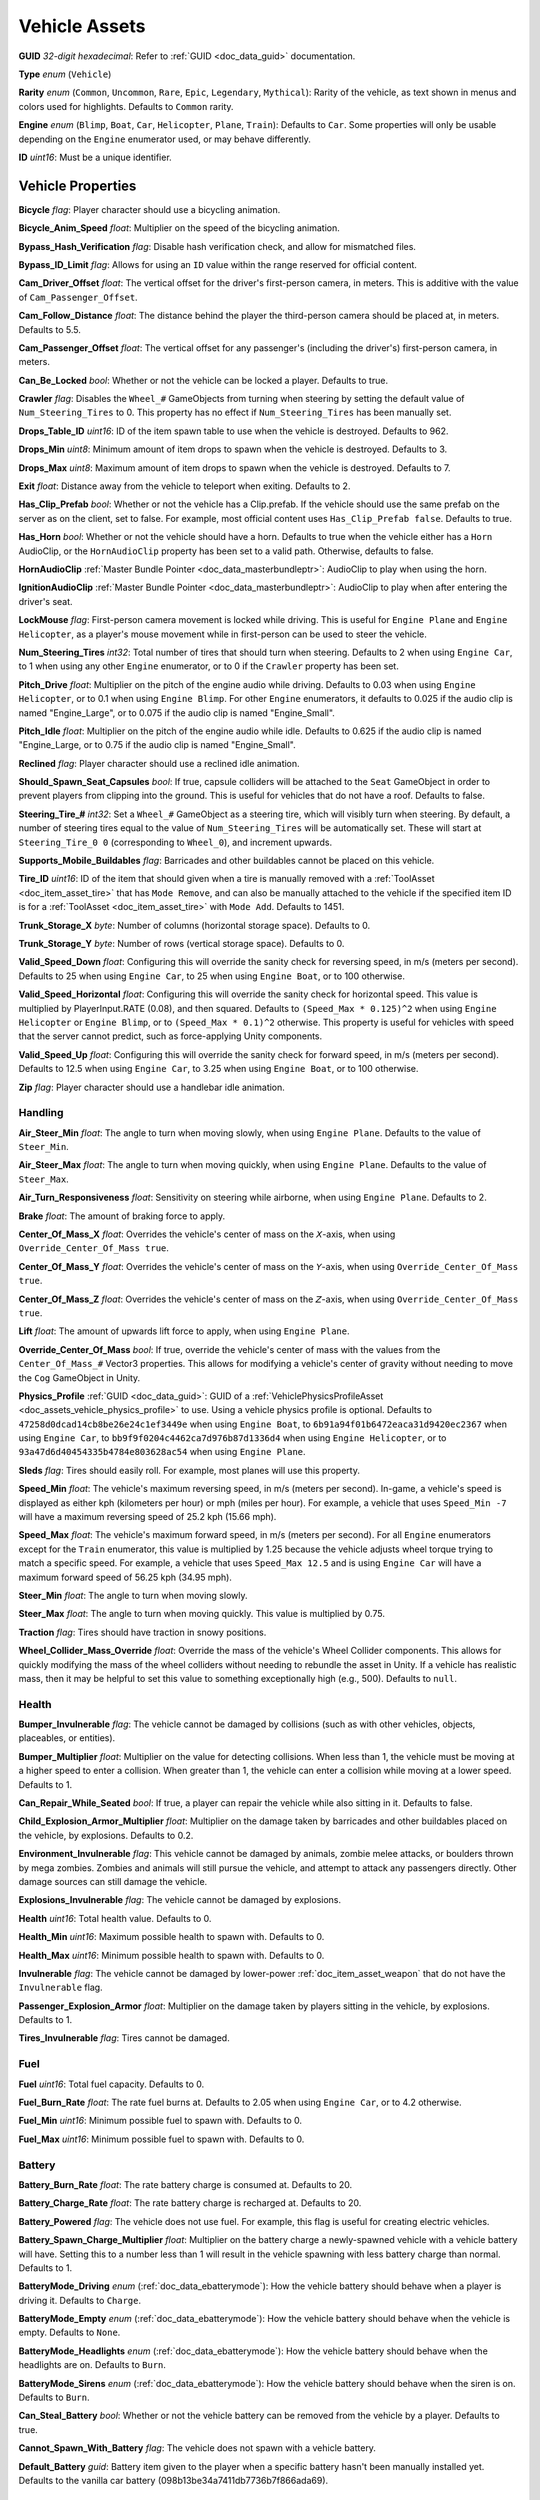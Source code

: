 .. _doc_assets_vehicle:

Vehicle Assets
==============

**GUID** *32-digit hexadecimal*: Refer to :ref:`GUID <doc_data_guid>` documentation.

**Type** *enum* (``Vehicle``)

**Rarity** *enum* (``Common``, ``Uncommon``, ``Rare``, ``Epic``, ``Legendary``, ``Mythical``): Rarity of the vehicle, as text shown in menus and colors used for highlights. Defaults to ``Common`` rarity.

**Engine** *enum* (``Blimp``, ``Boat``, ``Car``, ``Helicopter``, ``Plane``, ``Train``): Defaults to ``Car``. Some properties will only be usable depending on the ``Engine`` enumerator used, or may behave differently.

**ID** *uint16*: Must be a unique identifier.

Vehicle Properties
------------------

**Bicycle** *flag*: Player character should use a bicycling animation.

**Bicycle_Anim_Speed** *float*: Multiplier on the speed of the bicycling animation.

**Bypass_Hash_Verification** *flag*: Disable hash verification check, and allow for mismatched files.

**Bypass_ID_Limit** *flag*: Allows for using an ``ID`` value within the range reserved for official content.

**Cam_Driver_Offset** *float*: The vertical offset for the driver's first-person camera, in meters. This is additive with the value of ``Cam_Passenger_Offset``.

**Cam_Follow_Distance** *float*: The distance behind the player the third-person camera should be placed at, in meters. Defaults to 5.5.

**Cam_Passenger_Offset** *float*: The vertical offset for any passenger's (including the driver's) first-person camera, in meters.

**Can_Be_Locked** *bool*: Whether or not the vehicle can be locked a player. Defaults to true.

**Crawler** *flag*: Disables the ``Wheel_#`` GameObjects from turning when steering by setting the default value of ``Num_Steering_Tires`` to 0. This property has no effect if ``Num_Steering_Tires`` has been manually set.

**Drops_Table_ID** *uint16*: ID of the item spawn table to use when the vehicle is destroyed. Defaults to 962.

**Drops_Min** *uint8*: Minimum amount of item drops to spawn when the vehicle is destroyed. Defaults to 3.

**Drops_Max** *uint8*: Maximum amount of item drops to spawn when the vehicle is destroyed. Defaults to 7.

**Exit** *float*: Distance away from the vehicle to teleport when exiting. Defaults to 2.

**Has_Clip_Prefab** *bool*: Whether or not the vehicle has a Clip.prefab. If the vehicle should use the same prefab on the server as on the client, set to false. For example, most official content uses ``Has_Clip_Prefab false``. Defaults to true.

**Has_Horn** *bool*: Whether or not the vehicle should have a horn. Defaults to true when the vehicle either has a ``Horn`` AudioClip, or the ``HornAudioClip`` property has been set to a valid path. Otherwise, defaults to false.

**HornAudioClip** :ref:`Master Bundle Pointer <doc_data_masterbundleptr>`: AudioClip to play when using the horn.

**IgnitionAudioClip** :ref:`Master Bundle Pointer <doc_data_masterbundleptr>`: AudioClip to play when after entering the driver's seat.

**LockMouse** *flag*: First-person camera movement is locked while driving. This is useful for ``Engine Plane`` and ``Engine Helicopter``, as a player's mouse movement while in first-person can be used to steer the vehicle.

**Num_Steering_Tires** *int32*: Total number of tires that should turn when steering. Defaults to 2 when using ``Engine Car``, to 1 when using any other ``Engine`` enumerator, or to 0 if the ``Crawler`` property has been set.

**Pitch_Drive** *float*: Multiplier on the pitch of the engine audio while driving. Defaults to 0.03 when using ``Engine Helicopter``, or to 0.1 when using ``Engine Blimp``. For other ``Engine`` enumerators, it defaults to 0.025 if the audio clip is named "Engine_Large", or to 0.075 if the audio clip is named "Engine_Small".

**Pitch_Idle** *float*: Multiplier on the pitch of the engine audio while idle. Defaults to 0.625 if the audio clip is named "Engine_Large, or to 0.75 if the audio clip is named "Engine_Small".

**Reclined** *flag*: Player character should use a reclined idle animation.

**Should_Spawn_Seat_Capsules** *bool*: If true, capsule colliders will be attached to the ``Seat`` GameObject in order to prevent players from clipping into the ground. This is useful for vehicles that do not have a roof. Defaults to false.

**Steering_Tire_#** *int32*: Set a ``Wheel_#`` GameObject as a steering tire, which will visibly turn when steering. By default, a number of steering tires equal to the value of ``Num_Steering_Tires`` will be automatically set. These will start at ``Steering_Tire_0 0`` (corresponding to ``Wheel_0``), and increment upwards.

**Supports_Mobile_Buildables** *flag*: Barricades and other buildables cannot be placed on this vehicle.

**Tire_ID** *uint16*: ID of the item that should given when a tire is manually removed with a :ref:`ToolAsset <doc_item_asset_tire>` that has ``Mode Remove``, and can also be manually attached to the vehicle if the specified item ID is for a :ref:`ToolAsset <doc_item_asset_tire>` with ``Mode Add``. Defaults to 1451.

**Trunk_Storage_X** *byte*: Number of columns (horizontal storage space). Defaults to 0.

**Trunk_Storage_Y** *byte*: Number of rows (vertical storage space). Defaults to 0.

**Valid_Speed_Down** *float*: Configuring this will override the sanity check for reversing speed, in m/s (meters per second). Defaults to 25 when using ``Engine Car``, to 25 when using ``Engine Boat``, or to 100 otherwise.

**Valid_Speed_Horizontal** *float*: Configuring this will override the sanity check for horizontal speed. This value is multiplied by PlayerInput.RATE (0.08), and then squared. Defaults to ``(Speed_Max * 0.125)^2`` when using ``Engine Helicopter`` or ``Engine Blimp``, or to ``(Speed_Max * 0.1)^2`` otherwise. This property is useful for vehicles with speed that the server cannot predict, such as force-applying Unity components.

**Valid_Speed_Up** *float*: Configuring this will override the sanity check for forward speed, in m/s (meters per second). Defaults to 12.5 when using ``Engine Car``, to 3.25 when using ``Engine Boat``, or to 100 otherwise.

**Zip** *flag*: Player character should use a handlebar idle animation.

Handling
````````

**Air_Steer_Min** *float*: The angle to turn when moving slowly, when using ``Engine Plane``. Defaults to the value of ``Steer_Min``.

**Air_Steer_Max** *float*: The angle to turn when moving quickly, when using ``Engine Plane``. Defaults to the value of ``Steer_Max``.

**Air_Turn_Responsiveness** *float*: Sensitivity on steering while airborne, when using ``Engine Plane``. Defaults to 2.

**Brake** *float*: The amount of braking force to apply.

**Center_Of_Mass_X** *float*: Overrides the vehicle's center of mass on the 𝘟-axis, when using ``Override_Center_Of_Mass true``.

**Center_Of_Mass_Y** *float*: Overrides the vehicle's center of mass on the 𝘠-axis, when using ``Override_Center_Of_Mass true``.

**Center_Of_Mass_Z** *float*: Overrides the vehicle's center of mass on the 𝘡-axis, when using ``Override_Center_Of_Mass true``.

**Lift** *float*: The amount of upwards lift force to apply, when using ``Engine Plane``.

**Override_Center_Of_Mass** *bool*: If true, override the vehicle's center of mass with the values from the ``Center_Of_Mass_#`` Vector3 properties. This allows for modifying a vehicle's center of gravity without needing to move the ``Cog`` GameObject in Unity.

**Physics_Profile** :ref:`GUID <doc_data_guid>`: GUID of a :ref:`VehiclePhysicsProfileAsset <doc_assets_vehicle_physics_profile>` to use. Using a vehicle physics profile is optional. Defaults to ``47258d0dcad14cb8be26e24c1ef3449e`` when using ``Engine Boat``, to ``6b91a94f01b6472eaca31d9420ec2367`` when using ``Engine Car``, to ``bb9f9f0204c4462ca7d976b87d1336d4`` when using ``Engine Helicopter``, or to ``93a47d6d40454335b4784e803628ac54`` when using ``Engine Plane``.

**Sleds** *flag*: Tires should easily roll. For example, most planes will use this property.

**Speed_Min** *float*: The vehicle's maximum reversing speed, in m/s (meters per second). In-game, a vehicle's speed is displayed as either kph (kilometers per hour) or mph (miles per hour). For example, a vehicle that uses ``Speed_Min -7`` will have a maximum reversing speed of 25.2 kph (15.66 mph).

**Speed_Max** *float*: The vehicle's maximum forward speed, in m/s (meters per second). For all ``Engine`` enumerators except for the ``Train`` enumerator, this value is multiplied by 1.25 because the vehicle adjusts wheel torque trying to match a specific speed. For example, a vehicle that uses ``Speed_Max 12.5`` and is using ``Engine Car`` will have a maximum forward speed of 56.25 kph (34.95 mph).

**Steer_Min** *float*: The angle to turn when moving slowly.

**Steer_Max** *float*: The angle to turn when moving quickly. This value is multiplied by 0.75.

**Traction** *flag*: Tires should have traction in snowy positions.

**Wheel_Collider_Mass_Override** *float*: Override the mass of the vehicle's Wheel Collider components. This allows for quickly modifying the mass of the wheel colliders without needing to rebundle the asset in Unity. If a vehicle has realistic mass, then it may be helpful to set this value to something exceptionally high (e.g., 500). Defaults to ``null``.

Health
``````

**Bumper_Invulnerable** *flag*: The vehicle cannot be damaged by collisions (such as with other vehicles, objects, placeables, or entities).

**Bumper_Multiplier** *float*: Multiplier on the value for detecting collisions. When less than 1, the vehicle must be moving at a higher speed to enter a collision. When greater than 1, the vehicle can enter a collision while moving at a lower speed. Defaults to 1.

**Can_Repair_While_Seated** *bool*: If true, a player can repair the vehicle while also sitting in it. Defaults to false.

**Child_Explosion_Armor_Multiplier** *float*: Multiplier on the damage taken by barricades and other buildables placed on the vehicle, by explosions. Defaults to 0.2.

**Environment_Invulnerable** *flag*: This vehicle cannot be damaged by animals, zombie melee attacks, or boulders thrown by mega zombies. Zombies and animals will still pursue the vehicle, and attempt to attack any passengers directly. Other damage sources can still damage the vehicle.

**Explosions_Invulnerable** *flag*: The vehicle cannot be damaged by explosions.

**Health** *uint16*: Total health value. Defaults to 0.

**Health_Min** *uint16*: Maximum possible health to spawn with. Defaults to 0.

**Health_Max** *uint16*: Minimum possible health to spawn with. Defaults to 0.
  
**Invulnerable** *flag*: The vehicle cannot be damaged by lower-power :ref:`doc_item_asset_weapon` that do not have the ``Invulnerable`` flag.

**Passenger_Explosion_Armor** *float*: Multiplier on the damage taken by players sitting in the vehicle, by explosions. Defaults to 1.

**Tires_Invulnerable** *flag*: Tires cannot be damaged.

Fuel
````

**Fuel** *uint16*: Total fuel capacity. Defaults to 0.

**Fuel_Burn_Rate** *float*: The rate fuel burns at. Defaults to 2.05 when using ``Engine Car``, or to 4.2 otherwise.

**Fuel_Min** *uint16*: Minimum possible fuel to spawn with. Defaults to 0.

**Fuel_Max** *uint16*: Minimum possible fuel to spawn with. Defaults to 0.

Battery
```````

**Battery_Burn_Rate** *float*: The rate battery charge is consumed at. Defaults to 20.

**Battery_Charge_Rate** *float*: The rate battery charge is recharged at. Defaults to 20.

**Battery_Powered** *flag*: The vehicle does not use fuel. For example, this flag is useful for creating electric vehicles.

**Battery_Spawn_Charge_Multiplier** *float*: Multiplier on the battery charge a newly-spawned vehicle with a vehicle battery will have. Setting this to a number less than 1 will result in the vehicle spawning with less battery charge than normal. Defaults to 1.

**BatteryMode_Driving** *enum* (:ref:`doc_data_ebatterymode`): How the vehicle battery should behave when a player is driving it. Defaults to ``Charge``.

**BatteryMode_Empty** *enum* (:ref:`doc_data_ebatterymode`): How the vehicle battery should behave when the vehicle is empty. Defaults to ``None``.

**BatteryMode_Headlights** *enum* (:ref:`doc_data_ebatterymode`): How the vehicle battery should behave when the headlights are on. Defaults to ``Burn``.

**BatteryMode_Sirens** *enum* (:ref:`doc_data_ebatterymode`): How the vehicle battery should behave when the siren is on. Defaults to ``Burn``.

**Can_Steal_Battery** *bool*: Whether or not the vehicle battery can be removed from the vehicle by a player. Defaults to true.

**Cannot_Spawn_With_Battery** *flag*: The vehicle does not spawn with a vehicle battery.

**Default_Battery** *guid*: Battery item given to the player when a specific battery hasn't been manually installed yet. Defaults to the vanilla car battery (098b13be34a7411db7736b7f866ada69).

Stamina
```````

**Stamina_Boost** *float*: When a value is specified, this property allows for using stamina to boost. The value specified is the multiplier on the speed a vehicle can go without using a stamina boost. For example, ``Stamina_Boost 0.5`` would only let vehicle move at 50% its maximum speed normally, but using stamina to boost would it reach its maximum speed. This property is often used with ``Stamina_Powered``, but this is not required.

**Stamina_Powered** *flag*: The vehicle does not use fuel or a vehicle battery.

Explosion
`````````

**Explosion** :ref:`GUID <doc_data_guid>` or *uint16*: GUID or legacy ID of :ref:`EffectAsset <doc_assets_effect>` to play when destroyed.

**Explosion_Min_Force_X** *float*: Minimum amount of force applied on the 𝘟-axis when the vehicle explodes. Defaults to 0.

**Explosion_Max_Force_X** *float*: Maximum amount of force applied on the 𝘟-axis when the vehicle explodes. Defaults to 0.

**Explosion_Min_Force_Y** *float*: Minimum amount of force applied on the 𝘠-axis when the vehicle explodes. This property must be set in order to use other ``Explosion_Min_Force_#`` properties. Defaults to 1024.

**Explosion_Max_Force_Y** *float*: Maximum amount of force applied on the 𝘠-axis when the vehicle explodes. This property must be set in order to use other ``Explosion_Max_Force_#`` properties. Defaults to 1024.

**Explosion_Min_Force_Z** *float*: Minimum amount of force applied on the 𝘡-axis when the vehicle explodes. Defaults to 0.

**Explosion_Max_Force_Z** *float*: Maximum amount of force applied on the 𝘡-axis when the vehicle explodes. Defaults to 0.

**ShouldExplosionCauseDamage** *bool*: If true, the explosion caused by the vehicle being destroyed will deal damage. Defaults to true if ``Explosion`` is specified.

**ShouldExplosionBurnMaterials** *bool*: If true, the materials of the vehicle's ``Model_#`` GameObjects will be tinted black when the vehicle is destroyed. Defaults to true if ``Explosion`` is specified.

Turret
------

**Turrets** *uint8*: Number of turrets on the vehicle. All of the other turret properties require that this property is set. Defaults to 0.

**Turret_#_Seat_Index** *uint8*: Which ``Seat_#`` GameObject the turret is usable from. Defaults to 0 (corresponding to ``Seat_0``).

**Turret_#_Item_ID** *uint16*: ID of the item usable from the turret seat. This is often used with a :ref:`GunAsset <doc_item_asset_gun>` that has the ``Turret`` property, but any item can be used.

**Turret_#_Yaw_Min** *float*: Minimum allowed rotation of the turret through the azimuth, in degrees. If this is set to -360, it can rotate leftward forever.

**Turret_#_Yaw_Max** *float*: Maximum allowed rotation of the turret through the azimuth, in degrees. If this is set to 360, it can rotate rightward forever.

**Turret_#_Pitch_Min** *float*: Minimum allowed rotation of the turret through the elevation, in degrees.

**Turret_#_Pitch_Max** *float*: Maximum allowed rotation of the turret through the elevation, in degrees.

**Turret_#_Ignore_Aim_Camera** *flag*: Disable having the camera positioned at the ``Aim`` GameObject.

Train
`````

These properties should be used with ``Engine Train``.

**Train_Car_Length** *float*: The distance between each train car on the train, in meters.

**Train_Track_Offset** *float*: The offset the train car is above the track, in meters.

**Train_Wheel_Offset** *float*: The offset between the wheels, in meters.

Economy
```````

**Shared_Skin_Lookup_ID** *uint16*: Share skins with another vehicle. Defaults to the value of ``ID``.

**Shared_Skin_Name** *string*: When generating images, the image name will contain the value of this string instead of the vehicle's file name. Often used with ``Shared_Skin_Lookup_ID``.

**Size2_Z** *float*: Orthogonal camera size for economy icons.

Localization
------------

**Name** *string*: Vehicle name in user interfaces.
